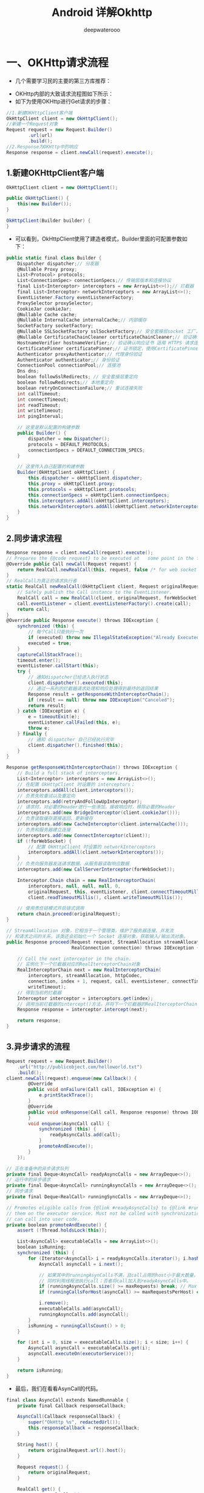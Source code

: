 #+latex_class: cn-article
#+title: Android 详解Okhttp
#+author: deepwaterooo

* 一、OKHttp请求流程
- 几个需要学习民的主要的第三方库推荐： 
  
[[./pic/okhttp_20220910_080506.png]]
- OKHttp内部的大致请求流程图如下所示：
- 如下为使用OKHttp进行Get请求的步骤：
#+BEGIN_SRC csharp
//1.新建OKHttpClient客户端
OkHttpClient client = new OkHttpClient();
//新建一个Request对象
Request request = new Request.Builder()
        .url(url)
        .build();
//2.Response为OKHttp中的响应
Response response = client.newCall(request).execute();
#+END_SRC 
** 1.新建OKHttpClient客户端
   #+BEGIN_SRC csharp
OkHttpClient client = new OkHttpClient();

public OkHttpClient() {
    this(new Builder());
}

OkHttpClient(Builder builder) {
}
   #+END_SRC 
- 可以看到，OkHttpClient使用了建造者模式，Builder里面的可配置参数如下：
#+BEGIN_SRC csharp
public static final class Builder {
    Dispatcher dispatcher;// 分发器
    @Nullable Proxy proxy;
    List<Protocol> protocols;
    List<ConnectionSpec> connectionSpecs;// 传输层版本和连接协议
    final List<Interceptor> interceptors = new ArrayList<>();// 拦截器
    final List<Interceptor> networkInterceptors = new ArrayList<>();
    EventListener.Factory eventListenerFactory;
    ProxySelector proxySelector;
    CookieJar cookieJar;
    @Nullable Cache cache;
    @Nullable InternalCache internalCache;// 内部缓存
    SocketFactory socketFactory;
    @Nullable SSLSocketFactory sslSocketFactory;// 安全套接层socket 工厂，用于HTTPS
    @Nullable CertificateChainCleaner certificateChainCleaner;// 验证确认响应证书 适用 HTTPS 请求连接的主机名。
    HostnameVerifier hostnameVerifier;// 验证确认响应证书 适用 HTTPS 请求连接的主机名。  
    CertificatePinner certificatePinner;// 证书锁定，使用CertificatePinner来约束哪些认证机构被信任。
    Authenticator proxyAuthenticator;// 代理身份验证
    Authenticator authenticator;// 身份验证
    ConnectionPool connectionPool;// 连接池
    Dns dns;
    boolean followSslRedirects; // 安全套接层重定向
    boolean followRedirects;// 本地重定向
    boolean retryOnConnectionFailure;// 重试连接失败
    int callTimeout;
    int connectTimeout;
    int readTimeout;
    int writeTimeout;
    int pingInterval;

    // 这里是默认配置的构建参数
    public Builder() {
        dispatcher = new Dispatcher();
        protocols = DEFAULT_PROTOCOLS;
        connectionSpecs = DEFAULT_CONNECTION_SPECS;
    }

    // 这里传入自己配置的构建参数
    Builder(OkHttpClient okHttpClient) {
        this.dispatcher = okHttpClient.dispatcher;
        this.proxy = okHttpClient.proxy;
        this.protocols = okHttpClient.protocols;
        this.connectionSpecs = okHttpClient.connectionSpecs;
        this.interceptors.addAll(okHttpClient.interceptors);
        this.networkInterceptors.addAll(okHttpClient.networkInterceptors);
    }
}
#+END_SRC 
** 2.同步请求流程
   #+BEGIN_SRC csharp
Response response = client.newCall(request).execute();
// Prepares the {@code request} to be executed at   some point in the future.
@Override public Call newCall(Request request) {
    return RealCall.newRealCall(this, request, false /* for web socket */);
}
// RealCall为真正的请求执行者
static RealCall newRealCall(OkHttpClient client, Request originalRequest, boolean forWebSocket) {
    // Safely publish the Call instance to the EventListener.
    RealCall call = new RealCall(client, originalRequest, forWebSocket);
    call.eventListener = client.eventListenerFactory().create(call);
    return call;
}
@Override public Response execute() throws IOException {
    synchronized (this) {
        // 每个Call只能执行一次
        if (executed) throw new IllegalStateException("Already Executed");
        executed = true;
    }
    captureCallStackTrace();
    timeout.enter();
    eventListener.callStart(this);
    try {
        // 通知dispatcher已经进入执行状态
        client.dispatcher().executed(this);
        // 通过一系列的拦截器请求处理和响应处理得到最终的返回结果
        Response result = getResponseWithInterceptorChain();
        if (result == null) throw new IOException("Canceled");
        return result;
    } catch (IOException e) {
        e = timeoutExit(e);
        eventListener.callFailed(this, e);
        throw e;
    } finally {
        // 通知 dispatcher 自己已经执行完毕
        client.dispatcher().finished(this);
    }
}

Response getResponseWithInterceptorChain() throws IOException {
    // Build a full stack of interceptors.
    List<Interceptor> interceptors = new ArrayList<>();
    // 在配置 OkHttpClient 时设置的 interceptors；
    interceptors.addAll(client.interceptors());
    // 负责失败重试以及重定向
    interceptors.add(retryAndFollowUpInterceptor);
    // 请求时，对必要的Header进行一些添加，接收响应时，移除必要的Header
    interceptors.add(new BridgeInterceptor(client.cookieJar()));
    // 负责读取缓存直接返回、更新缓存
    interceptors.add(new CacheInterceptor(client.internalCache()));
    // 负责和服务器建立连接
    interceptors.add(new ConnectInterceptor(client));
    if (!forWebSocket) {
        // 配置 OkHttpClient 时设置的 networkInterceptors
        interceptors.addAll(client.networkInterceptors());
    }
    // 负责向服务器发送请求数据、从服务器读取响应数据
    interceptors.add(new CallServerInterceptor(forWebSocket));

    Interceptor.Chain chain = new RealInterceptorChain(
        interceptors, null, null, null, 0,
        originalRequest, this, eventListener, client.connectTimeoutMillis(),
        client.readTimeoutMillis(), client.writeTimeoutMillis());

    // 使用责任链模式开启链式调用
    return chain.proceed(originalRequest);
}

// StreamAllocation 对象，它相当于一个管理类，维护了服务器连接、并发流
// 和请求之间的关系，该类还会初始化一个 Socket 连接对象，获取输入/输出流对象。
public Response proceed(Request request, StreamAllocation streamAllocation, HttpCodec httpCodec,
                        RealConnection connection) throws IOException {

    // Call the next interceptor in the chain.
    // 实例化下一个拦截器对应的RealIterceptorChain对象
    RealInterceptorChain next = new RealInterceptorChain(
        interceptors, streamAllocation, httpCodec,
        connection, index + 1, request, call, eventListener, connectTimeout, readTimeout,
        writeTimeout);
    // 得到当前的拦截器
    Interceptor interceptor = interceptors.get(index);
    // 调用当前拦截器的intercept()方法，并将下一个拦截器的RealIterceptorChain对象传递下去,最后得到响应
    Response response = interceptor.intercept(next);

    return response;
}
   #+END_SRC 
** 3.异步请求的流程
   #+BEGIN_SRC csharp
Request request = new Request.Builder()
    .url("http://publicobject.com/helloworld.txt")
    .build();
client.newCall(request).enqueue(new Callback() {
        @Override 
        public void onFailure(Call call, IOException e) {
            e.printStackTrace();
        }
        @Override 
        public void onResponse(Call call, Response response) throws IOException {
        }
        void enqueue(AsyncCall call) {
            synchronized (this) {
                readyAsyncCalls.add(call);
            }
            promoteAndExecute();
        }
    });

// 正在准备中的异步请求队列
private final Deque<AsyncCall> readyAsyncCalls = new ArrayDeque<>();
// 运行中的异步请求
private final Deque<AsyncCall> runningAsyncCalls = new ArrayDeque<>();
// 同步请求
private final Deque<RealCall> runningSyncCalls = new ArrayDeque<>();

// Promotes eligible calls from {@link #readyAsyncCalls} to {@link #runningAsyncCalls} and runs
// them on the executor service. Must not be called with synchronization because executing calls
// can call into user code.
private boolean promoteAndExecute() {
    assert (!Thread.holdsLock(this));

    List<AsyncCall> executableCalls = new ArrayList<>();
    boolean isRunning;
    synchronized (this) {
        for (Iterator<AsyncCall> i = readyAsyncCalls.iterator(); i.hasNext(); ) {
            AsyncCall asyncCall = i.next();

            // 如果其中的runningAsynCalls不满，且call占用的host小于最大数量，则将call加入到runningAsyncCalls中执行，
            // 同时利用线程池执行call；否者将call加入到readyAsyncCalls中。
            if (runningAsyncCalls.size() >= maxRequests) break; // Max capacity.
            if (runningCallsForHost(asyncCall) >= maxRequestsPerHost) continue; // Host max capacity.

            i.remove();
            executableCalls.add(asyncCall);
            runningAsyncCalls.add(asyncCall);
        }
        isRunning = runningCallsCount() > 0;
    }

    for (int i = 0, size = executableCalls.size(); i < size; i++) {
        AsyncCall asyncCall = executableCalls.get(i);
        asyncCall.executeOn(executorService());
    }

    return isRunning;
}
   #+END_SRC 
- 最后，我们在看看AsynCall的代码。
#+BEGIN_SRC csharp
final class AsyncCall extends NamedRunnable {
    private final Callback responseCallback;

    AsyncCall(Callback responseCallback) {
        super("OkHttp %s", redactedUrl());
        this.responseCallback = responseCallback;
    }

    String host() {
        return originalRequest.url().host();
    }

    Request request() {
        return originalRequest;
    }

    RealCall get() {
        return RealCall.this;
    }

    /**
     * Attempt to enqueue this async call on {@code    executorService}. This will attempt to clean up
     * if the executor has been shut down by reporting    the call as failed.
     */
    void executeOn(ExecutorService executorService) {
        assert (!Thread.holdsLock(client.dispatcher()));
        boolean success = false;
        try {
            executorService.execute(this);
            success = true;
        } catch (RejectedExecutionException e) {
            InterruptedIOException ioException = new InterruptedIOException("executor rejected");
            ioException.initCause(e);
            eventListener.callFailed(RealCall.this, ioException);
            responseCallback.onFailure(RealCall.this, ioException);
        } finally {
            if (!success) {
                client.dispatcher().finished(this); // This call is no longer running!
            }
        }
    }

    @Override protected void execute() {
        boolean signalledCallback = false;
        timeout.enter();
        try {
            // 跟同步执行一样，最后都会调用到这里
            Response response = getResponseWithInterceptorChain();
            if (retryAndFollowUpInterceptor.isCanceled()) {
                signalledCallback = true;
                responseCallback.onFailure(RealCall.this, new   IOException("Canceled"));
            } else {
                signalledCallback = true;
                responseCallback.onResponse(RealCall.this,   response);
            }
        } catch (IOException e) {
            e = timeoutExit(e);
            if (signalledCallback) {
                // Do not signal the callback twice!
                Platform.get().log(INFO, "Callback failure   for " + toLoggableString(), e);
            } else {
                eventListener.callFailed(RealCall.this, e);
                responseCallback.onFailure(RealCall.this, e);
            }
        } finally {
            client.dispatcher().finished(this);
        }
    }
}
#+END_SRC 
- 从上面的源码可以知道，拦截链的处理OKHttp帮我们默认做了五步拦截处理，其中RetryAndFollowUpInterceptor、BridgeInterceptor、CallServerInterceptor内部的源码很简洁易懂，此处不再多说，下面将对OKHttp最为核心的两部分：缓存处理和连接处理（连接池）进行讲解。
* 二、网络请求缓存处理之CacheInterceptor
  #+BEGIN_SRC csharp
@Override
public Response intercept(Chain chain) throws IOException {
    // 根据request得到cache中缓存的response
    Response cacheCandidate = cache != null
        ? cache.get(chain.request())
        : null;

    long now = System.currentTimeMillis();

    // request判断缓存的策略，是否要使用了网络，缓存或两者都使用
    CacheStrategy strategy = new CacheStrategy.Factory(now, chain.request(), cacheCandidate).get();
    Request networkRequest = strategy.networkRequest;
    Response cacheResponse = strategy.cacheResponse;

    if (cache != null) {
        cache.trackResponse(strategy);
    }

    if (cacheCandidate != null && cacheResponse == null) {
        closeQuietly(cacheCandidate.body()); // The cache   candidate wasn't applicable. Close it.
    }

    // If we're forbidden from using the network and the cache is insufficient, fail.
    if (networkRequest == null && cacheResponse == null) {
        return new Response.Builder()
            .request(chain.request())
            .protocol(Protocol.HTTP_1_1)
            .code(504)
            .message("Unsatisfiable Request (only-if-cached)")
            .body(Util.EMPTY_RESPONSE)
            .sentRequestAtMillis(-1L)
            .receivedResponseAtMillis(System.currentTimeMillis())
            .build();
    }

    // If we don't need the network, we're done.
    if (networkRequest == null) {
        return cacheResponse.newBuilder()
            .cacheResponse(stripBody(cacheResponse))
            .build();
    }

    Response networkResponse = null;
    try {
        // 调用下一个拦截器，决定从网络上来得到response
        networkResponse = chain.proceed(networkRequest);
    } finally {
        // If we're crashing on I/O or otherwise,   don't leak the cache body.
        if (networkResponse == null && cacheCandidate != null) {
            closeQuietly(cacheCandidate.body());
        }
    }

    // If we have a cache response too, then we're doing a conditional get.
    // 如果本地已经存在cacheResponse，那么让它和网络得到的networkResponse做比较，决定是否来更新缓存的cacheResponse
    if (cacheResponse != null) {
        if (networkResponse.code() == HTTP_NOT_MODIFIED)   {
            Response response = cacheResponse.newBuilder()
                .headers(combine(cacheResponse.headers(), networkResponse.headers()))
                .sentRequestAtMillis(networkResponse.sentRequestAtMillis())
                .receivedResponseAtMillis(networkResponse.receivedResponseAtMillis())
                .cacheResponse(stripBody(cacheResponse))
                .networkResponse(stripBody(networkResponse))
                .build();
            networkResponse.body().close();

            // Update the cache after combining headers but before stripping the
            // Content-Encoding header (as performed by initContentStream()).
            cache.trackConditionalCacheHit();
            cache.update(cacheResponse, response);
            return response;
        } else {
            closeQuietly(cacheResponse.body());
        }
    }

    Response response = networkResponse.newBuilder()
        .cacheResponse(stripBody(cacheResponse))
        .networkResponse(stripBody(networkResponse))
        .build();

    if (cache != null) {
        if (HttpHeaders.hasBody(response) && CacheStrategy.isCacheable(response, networkRequest)) {
            // Offer this request to the cache.
            // 缓存未经缓存过的response
            CacheRequest cacheRequest = cache.put(response);
            return cacheWritingResponse(cacheRequest, response);
        }

        if (HttpMethod.invalidatesCache(networkRequest.method())) {
            try {
                cache.remove(networkRequest);
            } catch (IOException ignored) {
                // The cache cannot be written.
            }
        }
    }

    return response;
}
  #+END_SRC 
- 缓存拦截器会根据请求的信息和缓存的响应的信息来判断是否存在缓存可用，如果有可以使用的缓存，那么就返回该缓存给用户，否则就继续使用责任链模式来从服务器中获取响应。当获取到响应的时候，又会把响应缓存到磁盘上面。
* 三、ConnectInterceptor之连接池
  #+BEGIN_SRC csharp
@Override
public Response intercept(Chain chain) throws IOException {
    RealInterceptorChain realChain = (RealInterceptorChain) chain;
    Request request = realChain.request();
    StreamAllocation streamAllocation = realChain.streamAllocation();

    // We need the network to satisfy this request.     Possibly for validating a conditional GET.
    boolean doExtensiveHealthChecks = !request.method().equals("GET");
    // HttpCodec是对 HTTP 协议操作的抽象，有两个实现：Http1Codec和Http2Codec，顾名思义，它们分别对应 HTTP/1.1 和 HTTP/2 版本的实现。在这个方法的内部实现连接池的复用处理
    HttpCodec httpCodec = streamAllocation.newStream(client, chain, doExtensiveHealthChecks);
    RealConnection connection = streamAllocation.connection();

    return realChain.proceed(request, streamAllocation, httpCodec, connection);
}

// Returns a connection to host a new stream. This // prefers the existing connection if it exists,
// then the pool, finally building a new connection.
// 调用 streamAllocation 的 newStream() 方法的时候，最终会经过一系列
// 的判断到达 StreamAllocation 中的 findConnection() 方法
private RealConnection findConnection(int   connectTimeout, int readTimeout, int writeTimeout,
                                      int pingIntervalMillis, boolean connectionRetryEnabled) throws IOException {

        // Attempt to use an already-allocated connection. We need to be careful here because our
        // already-allocated connection may have been restricted from creating new streams.
        // 尝试使用已分配的连接，已经分配的连接可能已经被限制创建新的流
        releasedConnection = this.connection;
    // 释放当前连接的资源，如果该连接已经被限制创建新的流，就返回一个Socket以关闭连接
    toClose = releaseIfNoNewStreams();
    if (this.connection != null) {
        // We had an already-allocated connection and it's good.
        result = this.connection;
        releasedConnection = null;
    }
    if (!reportedAcquired) {
        // If the connection was never reported acquired, don't report it as released!
        // 如果该连接从未被标记为获得，不要标记为发布状态，reportedAcquired 通过 acquire()   方法修改
        releasedConnection = null;
    }

    if (result == null) {
        // Attempt to get a connection from the pool.
        // 尝试供连接池中获取一个连接
        Internal.instance.get(connectionPool, address, this, null);
        if (connection != null) {
            foundPooledConnection = true;
            result = connection;
        } else {
            selectedRoute = route;
        }
    }
}
// 关闭连接
closeQuietly(toClose);

if (releasedConnection != null) {
    eventListener.connectionReleased(call, releasedConnection);
}
if (foundPooledConnection) {
    eventListener.connectionAcquired(call, result);
}
if (result != null) {
    // If we found an already-allocated or pooled connection, we're done.
    // 如果已经从连接池中获取到了一个连接，就将其返回
    return result;
}

// If we need a route selection, make one. This   is a blocking operation.
boolean newRouteSelection = false;
if (selectedRoute == null && (routeSelection == null || !routeSelection.hasNext())) {
    newRouteSelection = true;
    routeSelection = routeSelector.next();
}

synchronized (connectionPool) {
    if (canceled) throw new IOException("Canceled");

    if (newRouteSelection) {
        // Now that we have a set of IP addresses,   make another attempt at getting a   connection from
        // the pool. This could match due to   connection coalescing.
        // 根据一系列的 IP地址从连接池中获取一个链接
        List<Route> routes = routeSelection.getAll();
        for (int i = 0, size = routes.size(); i < size;i++) {
            Route route = routes.get(i);
            // 从连接池中获取一个连接
            Internal.instance.get(connectionPool, address, this, route);
            if (connection != null) {
                foundPooledConnection = true;
                result = connection;
                this.route = route;
                break;
            }
        }
    }

    if (!foundPooledConnection) {
        if (selectedRoute == null) {
            selectedRoute = routeSelection.next();
        }

        // Create a connection and assign it to this allocation immediately. This makes it   possible
        // for an asynchronous cancel() to interrupt the handshake we're about to do.
        // 在连接池中如果没有该连接，则创建一个新的连接，并将其分配，这样我们就可以在握手之前进行终端
        route = selectedRoute;
        refusedStreamCount = 0;
        result = new RealConnection(connectionPool, selectedRoute);
        acquire(result, false);
    }
}
// If we found a pooled connection on the 2nd time around, we're done.
if (foundPooledConnection) {
    // 如果我们在第二次的时候发现了一个池连接，那么我们就将其返回
    eventListener.connectionAcquired(call, result);
    return result;
}

// Do TCP + TLS handshakes. This is a blocking     operation.
// 进行 TCP 和 TLS 握手
result.connect(connectTimeout, readTimeout, writeTimeout, pingIntervalMillis,
               connectionRetryEnabled, call, eventListener);
routeDatabase().connected(result.route());

Socket socket = null;
synchronized (connectionPool) {
    reportedAcquired = true;

    // Pool the connection.
    // 将该连接放进连接池中
    Internal.instance.put(connectionPool, result);

    // If another multiplexed connection to the same   address was created concurrently, then
    // release this connection and acquire that one.
    // 如果同时创建了另一个到同一地址的多路复用连接，释放这个连接并获取那个连接
    if (result.isMultiplexed()) {
        socket = Internal.instance.deduplicate(connectionPool, address, this);
        result = connection;
    }
}
closeQuietly(socket);

eventListener.connectionAcquired(call, result);
return result;
}
  #+END_SRC 
- 从以上的源码分析可知：
  - 判断当前的连接是否可以使用：流是否已经被关闭，并且已经被限制创建新的流；
  - 如果当前的连接无法使用，就从连接池中获取一个连接；
  - 连接池中也没有发现可用的连接，创建一个新的连接，并进行握手，然后将其放到连接池中。
- 在从连接池中获取一个连接的时候，使用了 Internal 的 get() 方法。Internal 有一个静态的实例，会在 OkHttpClient 的静态代码快中被初始化。我们会在 Internal 的 get() 中调用连接池的 get() 方法来得到一个连接。并且，从中我们明白了连接复用的一个好处就是省去了进行 TCP 和 TLS 握手的一个过程。因为建立连接本身也是需要消耗一些时间的，连接被复用之后可以提升我们网络访问的效率。
- 接下来，我们来详细分析下ConnectionPool是如何实现连接管理的。
- OkHttp 的缓存管理分成两个步骤，一边当我们创建了一个新的连接的时候，我们要把它放进缓存里面；另一边，我们还要来对缓存进行清理。在 ConnectionPool 中，当我们向连接池中缓存一个连接的时候，只要调用双端队列的 add() 方法，将其加入到双端队列即可，而清理连接缓存的操作则交给线程池来定时执行。
#+BEGIN_SRC csharp
private final Deque<RealConnection> connections = new ArrayDeque<>();

void put(RealConnection connection) {
    assert (Thread.holdsLock(this));
    if (!cleanupRunning) {
        cleanupRunning = true;
        // 使用线程池执行清理任务
        executor.execute(cleanupRunnable);
    }
    // 将新建的连接插入到双端队列中
    connections.add(connection);
}

private final Runnable cleanupRunnable = new Runnable() {
    @Override public void run() {
        while (true) {
            // 内部调用 cleanup() 方法来清理无效的连接
            long waitNanos = cleanup(System.nanoTime());
            if (waitNanos == -1) return;
            if (waitNanos > 0) {
                long waitMillis = waitNanos / 1000000L;
                waitNanos -= (waitMillis * 1000000L);
                synchronized (ConnectionPool.this) {
                    try {
                        ConnectionPool.this.wait(waitMillis, (int) waitNanos);
                    } catch (InterruptedException ignored) {
                    }
                }
            }
        }
    };

    long cleanup(long now) {
        int inUseConnectionCount = 0;
        int idleConnectionCount = 0;
        RealConnection longestIdleConnection = null;
        long longestIdleDurationNs = Long.MIN_VALUE;

        // Find either a connection to evict, or the time that the next eviction is due.
        synchronized (this) {
            // 遍历所有的连接
            for (Iterator<RealConnection> i = connections.iterator(); i.hasNext(); ) {
                RealConnection connection = i.next();

                // If the connection is in use, keep     searching.
                // 遍历所有的连接
                if (pruneAndGetAllocationCount(connection, now) > 0) {
                    inUseConnectionCount++;
                    continue;
                }

                idleConnectionCount++;

                // If the connection is ready to be     evicted,     we're done.
                // 如果找到了一个可以被清理的连接，会尝试去寻找闲置时间最久的连接来释放
                long idleDurationNs = now - connection.idleAtNanos;
                if (idleDurationNs > longestIdleDurationNs) {
                    longestIdleDurationNs = idleDurationNs;
                    longestIdleConnection = connection;
                }
            }

            // maxIdleConnections 表示最大允许的闲置的连接的数量,keepAliveDurationNs表示连接允许存活的最长的时间。
            // 默认空闲连接最大数目为5个，keepalive 时间最长为5分钟。
            if (longestIdleDurationNs >= this.keepAliveDurationNs
                || idleConnectionCount > this.maxIdleConnections) {
                // We've found a connection to evict. Remove it from the list, then close it     below (outside
                // of the synchronized block).
                // 该连接的时长超出了最大的活跃时长或者闲置的连接数量超出了最大允许的范围，直接移除
                connections.remove(longestIdleConnection);
            } else if (idleConnectionCount > 0) {
                // A connection will be ready to evict soon.
                // 闲置的连接的数量大于0，停顿指定的时间（等会儿会将其清理掉，现在还不是时候）
                return keepAliveDurationNs - longestIdleDurationNs;
            } else if (inUseConnectionCount > 0) {
                // All connections are in use. It'll be at least the keep alive duration 'til we run again.
                // 所有的连接都在使用中，5分钟后再清理
                return keepAliveDurationNs;
            } else {
                // No connections, idle or in use.
                // 没有连接
                cleanupRunning = false;
                return -1;
            }
        }
#+END_SRC 
- 从以上的源码分析可知，首先会对缓存中的连接进行遍历，以寻找一个闲置时间最长的连接，然后根据该连接的闲置时长和最大允许的连接数量等参数来决定是否应该清理该连接。同时注意上面的方法的返回值是一个时间，如果闲置时间最长的连接仍然需要一段时间才能被清理的时候，会返回这段时间的时间差，然后会在这段时间之后再次对连接池进行清理。
* 四、总结
- 经过上面对OKHttp内部工作机制的一系列分析，我相信你已经对OKHttp已经有了一个比较深入的了解了。首先，我们会在请求的时候初始化一个Call的实例，然后执行它的execute()方法或enqueue()方法，内部最后都会执行到getResponseWithInterceptorChain()方法，这个方法里面通过拦截器组成的责任链，依次经过用户自定义普通拦截器、重试拦截器、桥接拦截器、缓存拦截器、连接拦截器和用户自定义网络拦截器以及访问服务器拦截器等拦截处理过程，来获取到一个响应并交给用户。其中，除了OKHttp的内部请求流程这点之外，缓存和连接这两部分内容也是两个很重要的点，相信经过本文的讲解，读者对着三部分重点内容已经有了自己的理解。后面，将会为大家带来OKHttp的封装框架Retrofit源码的深入分析，
